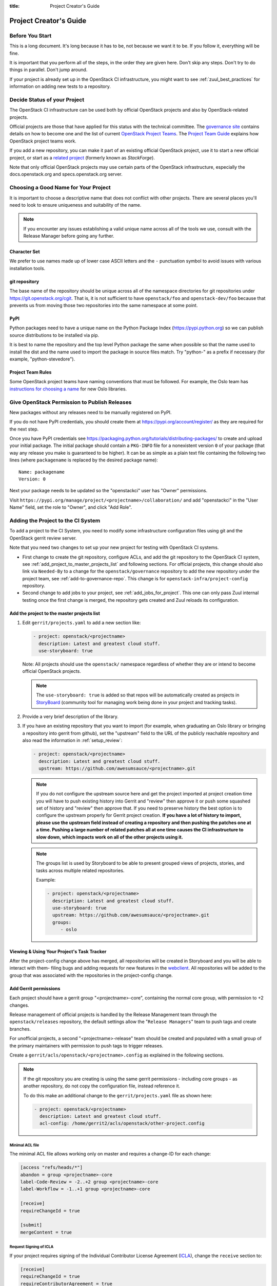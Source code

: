 :title: Project Creator's Guide

========================
 Project Creator's Guide
========================

Before You Start
================

This is a long document. It's long because it has to be, not because
we want it to be. If you follow it, everything will be fine.

It is important that you perform all of the steps, in the order they
are given here. Don't skip any steps. Don't try to do things in
parallel. Don't jump around.

If your project is already set up in the OpenStack CI infrastructure,
you might want to see :ref:`zuul_best_practices` for information on
adding new tests to a repository.

Decide Status of your Project
=============================

The OpenStack CI infrastructure can be used both by official OpenStack
projects and also by OpenStack-related projects.

Official projects are those that have applied for this status with the
technical committee. The `governance site`_ contains details on how
to become one and the list of current `OpenStack Project Teams`_. The
`Project Team Guide`_ explains how OpenStack project teams work.

If you add a new repository, you can make it part of an existing
official OpenStack project, use it to start a new official project, or
start as a `related project`_ (formerly known as *StackForge*).

Note that only official OpenStack projects may use certain parts of
the OpenStack infrastructure, especially the docs.openstack.org and
specs.openstack.org server.

.. _governance site: https://governance.openstack.org
.. _OpenStack Project Teams: https://governance.openstack.org/reference/projects/index.html
.. _Project Team Guide: https://docs.openstack.org/project-team-guide/
.. _related project: https://docs.openstack.org/infra/system-config/unofficial_project_hosting.html

Choosing a Good Name for Your Project
=====================================

It is important to choose a descriptive name that does not conflict
with other projects. There are several places you'll need to look to
ensure uniqueness and suitability of the name.

.. note::

   If you encounter any issues establishing a valid unique name across
   all of the tools we use, consult with the Release Manager before
   going any further.

Character Set
-------------

We prefer to use names made up of lower case ASCII letters and the
``-`` punctuation symbol to avoid issues with various installation
tools.

git repository
--------------

The base name of the repository should be unique across all of the
namespace directories for git repositories under
https://git.openstack.org/cgit.  That is, it is not sufficient to have
``openstack/foo`` and ``openstack-dev/foo`` because that prevents us
from moving those two repositories into the same namespace at some
point.

PyPI
----

Python packages need to have a unique name on the Python Package
Index (https://pypi.python.org) so we can publish source
distributions to be installed via pip.

It is best to name the repository and the top level Python package
the same when possible so that the name used to install the dist and
the name used to import the package in source files match. Try
"python-" as a prefix if necessary (for example,
"python-stevedore").

Project Team Rules
------------------

Some OpenStack project teams have naming conventions that must be
followed. For example, the Oslo team has `instructions for choosing a
name`_ for new Oslo libraries.

.. _instructions for choosing a name: https://wiki.openstack.org/wiki/Oslo/CreatingANewLibrary#Choosing_a_Name

.. _register-pypi:

Give OpenStack Permission to Publish Releases
=============================================

New packages without any releases need to be manually registered on
PyPI.

If you do not have PyPI credentials, you should create them at
https://pypi.org/account/register/ as they are
required for the next step.

Once you have PyPI credentials see
https://packaging.python.org/tutorials/distributing-packages/
to create and upload your initial package. The initial package should
contain a ``PKG-INFO`` file for a nonexistent version ``0`` of your
package (that way any release you make is guaranteed to be higher).
It can be as simple as a plain text file containing the following
two lines (where ``packagename`` is replaced by the desired package
name)::

  Name: packagename
  Version: 0

Next your package needs to be updated so the "openstackci" user has
"Owner" permissions.

Visit
``https://pypi.org/manage/project/<projectname>/collaboration/``
and add "openstackci" in the "User Name" field, set the role to "Owner",
and click "Add Role".

.. image:: images/pypi-role-maintenance.png
   :height: 476
   :width: 800

Adding the Project to the CI System
===================================

To add a project to the CI System, you need to modify some
infrastructure configuration files using git and the OpenStack gerrit
review server.

Note that you need two changes to set up your new project
for testing with OpenStack CI systems.

* First change to create the git repository, configure ACLs, and add
  the git repository to the OpenStack CI system, see
  :ref:`add_project_to_master_projects_list` and following sections.
  For official projects, this change should also link via
  ``Needed-By`` to a change for the ``openstack/governance``
  repository to add the new repository under the project team, see
  :ref:`add-to-governance-repo`. This change is for
  ``openstack-infra/project-config`` repository.

* Second change to add jobs to your project, see
  :ref:`add_jobs_for_project`. This one can only pass Zuul internal
  testing once the first change is merged, the repository gets
  created and Zuul reloads its configuration.

.. _add_project_to_master_projects_list:

Add the project to the master projects list
-------------------------------------------

#. Edit ``gerrit/projects.yaml`` to add a new section like:

   .. code-block:: yaml

     - project: openstack/<projectname>
       description: Latest and greatest cloud stuff.
       use-storyboard: true

   Note: All projects should use the ``openstack/`` namespace
   regardless of whether they are or intend to become official
   OpenStack projects.

   .. note::
      The ``use-storyboard: true`` is added so that repos will be automatically
      created as projects in `StoryBoard <https://docs.openstack.org/infra/storyboard/>`_
      (community tool for managing work being done in your project and tracking tasks).

#. Provide a very brief description of the library.

#. If you have an existing repository that you want to import (for
   example, when graduating an Oslo library or bringing a repository
   into gerrit from github), set the "upstream" field to the URL of
   the publicly reachable repository and also read the information
   in :ref:`setup_review`:

   .. code-block:: yaml

     - project: openstack/<projectname>
       description: Latest and greatest cloud stuff.
       upstream: https://github.com/awesumsauce/<projectname>.git

   .. note::

      If you do not configure the upstream source here and get the project
      imported at project creation time you will have to push existing
      history into Gerrit and "review" then approve it or push some squashed
      set of history and "review" then approve that. If you need to preserve
      history the best option is to configure the upstream properly for
      Gerrit project creation. **If you have a lot of history to import,
      please use the upstream field instead of creating a repository and then
      pushing the patches one at a time. Pushing a large number of related patches
      all at one time causes the CI infrastructure to slow down, which impacts
      work on all of the other projects using it.**

   .. note::

      The groups list is used by Storyboard to be able to present grouped
      views of projects, stories, and tasks across multiple related repositories.

      Example:

      .. code-block:: yaml

        - project: openstack/<projectname>
          description: Latest and greatest cloud stuff.
          use-storyboard: true
          upstream: https://github.com/awesumsauce/<projectname>.git
          groups:
             - oslo

.. _add-gerrit-permissions:

Viewing & Using Your Project's Task Tracker
-------------------------------------------

After the project-config change above has merged, all repositories will be created in
Storyboard and you will be able to interact with them- filing bugs and adding requests
for new features in the `webclient <https://https://storyboard.openstack.org/>`_. All
repositories will be added to the group that was associated with the repositories in
the project-config change.

Add Gerrit permissions
----------------------

Each project should have a gerrit group "<projectname>-core",
containing the normal core group, with permission to
+2 changes.

Release management of official projects is handled by the Release
Management team through the ``openstack/releases`` repository, the
default settings allow the "``Release Managers``" team to push tags
and create branches.

For unofficial projects, a second "<projectname>-release" team should
be created and populated with a small group of the primary maintainers
with permission to push tags to trigger releases.

Create a ``gerrit/acls/openstack/<projectname>.config`` as
explained in the following sections.

.. note::

   If the git repository you are creating is using the same gerrit
   permissions - including core groups - as another repository, do
   not copy the configuration file, instead reference it.

   To do this make an additional change to the
   ``gerrit/projects.yaml`` file as shown here:

   .. code-block:: yaml

     - project: openstack/<projectname>
       description: Latest and greatest cloud stuff.
       acl-config: /home/gerrit2/acls/openstack/other-project.config


Minimal ACL file
~~~~~~~~~~~~~~~~

The minimal ACL file allows working only on master and requires a
change-ID for each change:

.. code-block:: ini

  [access "refs/heads/*"]
  abandon = group <projectname>-core
  label-Code-Review = -2..+2 group <projectname>-core
  label-Workflow = -1..+1 group <projectname>-core

  [receive]
  requireChangeId = true

  [submit]
  mergeContent = true

Request Signing of ICLA
~~~~~~~~~~~~~~~~~~~~~~~

If your project requires signing of the Individual Contributor
License Agreement (`ICLA
<https://review.openstack.org/static/cla.html>`_), change the
``receive`` section to:

.. code-block:: ini

  [receive]
  requireChangeId = true
  requireContributorAgreement = true

Note that this is mandatory for all official OpenStack projects and
should also be set for projects that want to become official.

Creation of Tags
~~~~~~~~~~~~~~~~

For unofficial projects, you can allow the project-specific release
team to create tags by adding a new section containing:

.. code-block:: ini

  [access "refs/tags/*"]
  pushSignedTag = group <projectname>-release

Note the ACL file enforces strict alphabetical ordering of sections,
so ``access`` sections like heads and tags must go in order and before
the ``receive`` section.

Deletion of Tags
~~~~~~~~~~~~~~~~

Tags should be created with care and treated as if they cannot be deleted.

While deletion of tags can be done at the source and replicated to the git
mirrors, deletion of tags is not propagated to existing git pulls of the repo.
This means anyone who has done a remote update, including systems in the
OpenStack infrastructure which fire on tags, will have that tag indefinitely.

Creation of Branches
~~~~~~~~~~~~~~~~~~~~

For unofficial projects, to allow creation of branches to the release
team, add a ``create`` rule to it the ``refs/heads/*`` section:

.. code-block:: ini

  [access "refs/heads/*"]
  abandon = group <projectname>-core
  create = group <projectname>-release
  label-Code-Review = -2..+2 group <projectname>-core
  label-Workflow = -1..+1 group <projectname>-core

Deletion of Branches
~~~~~~~~~~~~~~~~~~~~

Members of a team that can create branches do not have access to delete
branches. Instead, someone on the infrastructure team with gerrit administrator
privileges will need to complete this request.

Stable Maintenance Team
~~~~~~~~~~~~~~~~~~~~~~~

If your team has a separate team to review stable branches, add a
``refs/heads/stable/*`` section:

.. code-block:: ini

  [access "refs/heads/stable/*"]
  abandon = group Change Owner
  abandon = group Project Bootstrappers
  abandon = group <projectname>-stable-maint
  exclusiveGroupPermissions = abandon label-Code-Review label-Workflow
  label-Code-Review = -2..+2 group Project Bootstrappers
  label-Code-Review = -2..+2 group <project-name>-stable-maint
  label-Code-Review = -1..+1 group Registered Users
  label-Workflow = -1..+0 group Change Owner
  label-Workflow = -1..+1 group Project Bootstrappers
  label-Workflow = -1..+1 group <project-name>-stable-maint

The ``exclusiveGroupPermissions`` avoids the inheritance from
``refs/heads/*`` and the default setup. The other lines grant the
privileges to the stable team and add back the default privileges for
owners of a change, gerrit administrators, and all users.

Voting Third-Party CI
~~~~~~~~~~~~~~~~~~~~~

To allow some third-party CI systems to vote Verify +1 or -1 on
proposed changes for your project, add a ``label-Verified`` rule to
the ``refs/heads/*`` section:

.. code-block:: ini

  [access "refs/heads/*"]
  abandon = group <projectname>-core
  label-Code-Review = -2..+2 group <projectname>-core
  label-Verified = -1..+1 group <projectname>-ci
  label-Workflow = -1..+1 group <projectname>-core

Optionally, if you only want them to be able to Verify +1 you can
adjust the vote range to ``0..+1`` instead.

Once the project is created it is strongly recommended you go to the
*General* settings for the ``<projectname>-ci`` group in Gerrit's
WebUI and switch the *Owners* field to your ``<projectname>-core``
group (or ``<projectname>-release`` if you have one) so that it is
no longer self-managed, allowing your project team to control the
membership without needing to be members of the group themselves.

Extended ACL File
~~~~~~~~~~~~~~~~~

So, if your official project requires the ICLA signed and allow voting
third-party CI systems, create a
``gerrit/acls/openstack/<projectname>.config`` like:

.. code-block:: ini

  [access "refs/heads/*"]
  abandon = group <projectname>-core
  label-Code-Review = -2..+2 group <projectname>-core
  label-Verified = -1..+1 group <projectname>-ci
  label-Workflow = -1..+1 group <projectname>-core

  [receive]
  requireChangeId = true
  requireContributorAgreement = true

  [submit]
  mergeContent = true

If your unofficial project requires the ICLA signed, has a release
team that will create tags and branches, and allow voting third-party
CI systems, create a ``gerrit/acls/openstack/<projectname>.config``
like:

.. code-block:: ini

  [access "refs/heads/*"]
  abandon = group <projectname>-core
  create = group <projectname>-release
  label-Code-Review = -2..+2 group <projectname>-core
  label-Verified = -1..+1 group <projectname>-ci
  label-Workflow = -1..+1 group <projectname>-core

  [access "refs/tags/*"]
  pushSignedTag = group <projectname>-release

  [receive]
  requireChangeId = true
  requireContributorAgreement = true

  [submit]
  mergeContent = true

See other files in the same directory for further examples.

Create an IRC Channel for Realtime Collaboration
------------------------------------------------

This step is not required, but if you're considering adding a new IRC
channel, see the `IRC services
<https://docs.openstack.org/infra/system-config/irc.html>`_
documentation.

Configure GerritBot to Announce Changes
---------------------------------------

If you want changes proposed and merged to your project to be
announced on IRC, edit ``gerritbot/channels.yaml`` to add your new
project to the list of projects. For example, to announce
changes related to an Oslo library in the ``#openstack-oslo``
channel, add it to the ``openstack-oslo`` section:

.. code-block:: yaml

   openstack-oslo:
     events:
       - patchset-created
       - x-vrif-minus-2
     projects:
       - openstack/cliff
       - openstack/oslo.config
       - openstack/oslo-incubator
       - openstack/oslo.messaging
       - openstack/oslo.rootwrap
       - openstack/oslosphinx
       - openstack/oslo-specs
       - openstack/oslo.test
       - openstack/oslo.version
       - openstack/oslo.vmware
       - openstack/stevedore
       - openstack/taskflow
       - openstack-dev/cookiecutter
       - openstack-dev/hacking
       - openstack-dev/oslo-cookiecutter
       - openstack-dev/pbr
     branches:
       - master

.. _basic_zuul_jobs:

Add Project to Zuul
-------------------

Test jobs are run by Zuul. For a discussion of how Zuul jobs work in
an OpenStack context, please see :doc:`zuulv3`.

Edit ``zuul/main.yaml`` and add your project in alphabetical order to the
``untrusted-projects`` section in the ``openstack`` tenant after the
comment that reads::

  # After this point, sorting projects alphabetically will help
  # merge conflicts

Submitting Infra Change for Review
----------------------------------

At this point, you should submit all the additions discussed so far as a
single change to gerrit.

When submitting the change to openstack-infra/project-config for
review, use the "new-project" topic so it receives the appropriate
attention:

.. code-block:: console

     $ git review -t new-project

Hold onto the Change-Id for this patch.  You will need to include
it in the commit message when you :ref:`add-to-governance-repo`
later.

.. _add_jobs_for_project:

Add Jobs for your Project
-------------------------

Every project needs at least one test job or patches will not be able to land.

You can add jobs in either your new project's ``.zuul.yaml`` file or
in file the ``zuul.d/projects.yaml`` in the central repository
``openstack-infra/project-config``.

Official OpenStack projects should implement the OpenStack wide jobs
mentioned in the `Project Testing Interface`_ (PTI) document. For more
information on adding additional jobs into your project, see
:ref:`in-repo-zuul-jobs`.

For adding jobs to your project's ``.zuul.yaml`` file, your very first
change to merge needs to add this file and add jobs for both check and
gate pipelines. A minimal file that runs no tests includes only the
``noop-jobs`` template:

.. code-block:: yaml

   - project:
       templates:
         - noop-jobs

In the past we asked that official OpenStack projects manage the PTI job
config in the central projects.yaml file. This incurs review overhead
that Zuul v3 was specifically designed to push onto projects themselves.
In an effort to take advantage of this functionality we now ask that
projects manage the PTI job config in repo.

Shared Queues for Cross-Project Testing
~~~~~~~~~~~~~~~~~~~~~~~~~~~~~~~~~~~~~~~

When your projects are closely coupled together, you want to make sure
changes entering the gate are going to be tested with the version of
other projects currently enqueued in the gate (since they will
eventually be merged and might introduce breaking features).

For such `cross-project testing
<https://zuul-ci.org/docs/zuul/user/gating.html#cross-project-testing>`_
you need to put projects in a comon queue. The queue configuration for
the ``integrated-queue`` needs to stay in the central config
repository since this is cross-teams. If only projects of your team
are coupled, you can place this in-repo as well:

   - project:
     gate:
       queue: <queuename>

.. _central-config-exceptions:

Central Config Exceptions
~~~~~~~~~~~~~~~~~~~~~~~~~

There are several notable exceptions for job configs that should remain
in the central config repository ``openstack-infra/project-config``:

* Translation jobs for all branches.
* Jobs that should only run against the master branch of the project
  they are applied to.

  Examples for templates that include jobs that run only against the
  master branch are ``api-ref-jobs`` and various periodic jobs like
  ``periodic-jobs-with-oslo-master``.

* Jobs that are not "branch aware". Typically these are jobs that are
  triggered by tag based events.

  As an example, the project-templates ``publish-to-pypi`` - and its
  variants -, ``release-openstack-server``,
  ``publish-xstatic-to-pypi``, ``nodejs4-publish-to-npm``, and
  ``puppet-release-jobs`` include jobs that are not "branch aware"
  since they are triggered by tag based events.

* The queue configuration for the ``integrated-queue`` needs to stay
  in the central config repository.

.. _add-to-governance-repo:

Add New Repository to the Governance Repository
-----------------------------------------------

If your project is not intended to be an official OpenStack project,
you may skip this step.

Each repository managed by an official OpenStack project team needs
to be listed in ``reference/projects.yaml`` in the
``openstack/governance`` repository to indicate who owns the
repository so we know where ATCs voting rights extend.

Find the appropriate section in ``reference/projects.yaml`` and add
the new repository to the list. For example, to add a new Oslo
library edit the "Oslo" section:

.. code-block:: yaml

   Oslo:
     ptl: Doug Hellmann (dhellmann)
     service: Common libraries
     mission:
       To produce a set of python libraries containing code shared by OpenStack
       projects. The APIs provided by these libraries should be high quality,
       stable, consistent, documented and generally applicable.
     url: https://wiki.openstack.org/wiki/Oslo
     tags:
       - name: team:diverse-affiliation
     projects:
       - repo: openstack/oslo-incubator
         tags:
           - name: release:has-stable-branches
       - repo: openstack/oslo.config
         tags:
           - name: release:independent
           - name: release:has-stable-branches
       - repo: openstack/oslo.messaging
         tags:
           - name: release:independent
           - name: release:has-stable-branches
       - repo: openstack/oslo.rootwrap
         tags:
           - name: release:independent
           - name: release:has-stable-branches
       - repo: openstack/oslosphinx
         tags:
           - name: release:independent
           - name: release:has-stable-branches
       - repo: openstack-dev/cookiecutter
       - repo: openstack-dev/pbr
         tags:
           - name: release:independent

You can check which tags to use, or the meaning of any tag, by
consulting the `list of currently allowed tags`_.

.. _list of currently allowed tags: https://governance.openstack.org/reference/tags/index.html

When writing the commit message for this change, make this change
depend on the project creation change by including a link to its
Change-ID (from the previous step)::

    Depends-On: <Gerrit URL of project-config change>

Then, go back to the project-config change and add a link to the
Change-ID of the governance change in the project-config commit
message::

    Needed-By: <Gerrit URL of governance change>

so that reviewers know that the governance change has been created.

However, if you are creating an entirely new OpenStack project team
(i.e., adding a new top-level entry into
``reference/projects.yaml``), you should reverse the dependency
direction (the project creation change should depend on the
governance change because the TC needs to approve the new project
team application first).

Wait Here
---------

The rest of the process needs this initial import to finish, so
coordinate with the Infra team, and read ahead, but don't do any of
these other steps until the import is complete and the new repository
is configured.

The Infra team can be contacted by pinging ``infra-root`` in the
``#openstack-infra`` channel on Freenode IRC, or via email to the `openstack-infra
<http://lists.openstack.org/cgi-bin/mailman/listinfo/openstack-infra>`_
mail list.

Update the Gerrit Group Members
-------------------------------

After the review is approved and groups are created ask the Infra
team to add you to both groups in Gerrit, and then you can add other
members by going to https://review.openstack.org/#/admin/groups/ and
filtering for your group's names.

The project team lead (PTL), at least, should be added to
"<projectname>-release", and other developers who understand the
release process can volunteer to be added as well.

.. note::

   These Gerrit groups are self-managed. This means that any member
   of the group is able to add or remove other members. Consider
   this fact carefully when deciding to add others to a group, as
   you need to trust them all to collaborate on group management
   with you.

Updating devstack-vm-gate-wrap.sh
---------------------------------

The ``devstack-gate`` tools let us install OpenStack projects in a
consistent way so they can all be tested with a common
configuration. If your project will not need to be installed for
devstack gate jobs, you can skip this step.

Check out ``openstack-infra/devstack-gate`` and edit
``devstack-vm-gate-wrap.sh`` to add the new project::

  PROJECTS="openstack/<projectname> $PROJECTS"

Keep the list in alphabetical order.

Add Project to the Requirements List
------------------------------------

The global requirements repository (openstack/requirements) controls
which dependencies can be added to a project to ensure that all
of OpenStack can be installed together on a single system without
conflicts. It also automatically contributes updates to the
requirements lists for OpenStack projects when the global
requirements change.

If your project is not going to participate in this requirements
management, you can skip this step.

Edit the ``projects.txt`` file to add the new library, adding
"openstack/<projectname>" in the appropriate place in
alphabetical order.

Preparing a New Git Repository using cookiecutter
=================================================

All OpenStack projects should use one of our cookiecutter_
templates for creating an initial repository to hold the source
code.

If you had an existing repository ready for import when you submitted
the change to project-config, you can skip this section.

Start by checking out a copy of your new repository:

.. code-block:: console

   $ git clone https://git.openstack.org/openstack/<projectname>

.. _cookiecutter: https://pypi.python.org/pypi/cookiecutter

.. code-block:: console

   $ pip install cookiecutter

Choosing the Right cookiecutter Template
----------------------------------------

The template in ``openstack-dev/cookiecutter`` is suitable for
most projects.  It can be used as follows:

.. warning::

   Cookiecutter with '-f' option overwrites the contents of the
   <projectname> directory. Be careful when working with non-empty
   projects, it will overwrite any files you have which match names in the
   cookiecutter repository.

.. code-block:: console

   $ cookiecutter -f https://git.openstack.org/openstack-dev/cookiecutter

Remember, as mentioned earlier, these commands should typically be used only
if you are working with an empty repository.

The template in ``openstack-dev/specs-cookiecutter`` should be used for
specs:

.. code-block:: console

   $ cookiecutter -f https://git.openstack.org/openstack-dev/specs-cookiecutter

The template in ``openstack-dev/oslo-cookiecutter`` should be used for
Oslo libraries:

.. code-block:: console

   $ cookiecutter -f https://git.openstack.org/openstack-dev/oslo-cookiecutter

The template in ``openstack/ui-cookiecutter`` should be used for
Horizon plugins:

.. code-block:: console

   $ cookiecutter -f https://git.openstack.org/openstack/ui-cookiecutter

Other templates are available; the full list can be seen at
https://git.openstack.org/cgit/?q=cookiecutter.

Applying the Template
---------------------

Running cookiecutter will prompt you for several settings, based on
the template's configuration. It will then update your project
with a skeleton, ready to have your other files added.

.. code-block:: console

   $ cd <projectname>
   $ git review

.. _in-repo-zuul-jobs:

Adding In-Repo Zuul Jobs
------------------------

Every project needs test jobs.

OpenStack has a number of jobs and project-templates that can be used
directly in your project's Zuul config. You can also make new jobs that
inherit from existing jobs or or you can write your own from scratch.

To get yourself started with a completely minimal set that don't actually
do anything but do it successfully, you should add the ``noop-jobs`` template
to your project in a file called ``.zuul.yaml``:

.. code-block:: yaml

  - project:
      templates:
        - noop-jobs

Once your project is up and running you'll be able to add more jobs as you
go and are ready for them. When you do, make sure to remove the ``noop-jobs``
template, as it'll be telling Zuul to run jobs that don't do anything, which
is not needed once you have real jobs.

For more information on writing jobs for Zuul, see
https://docs.openstack.org/infra/zuul/user/config.html
and :ref:`zuul_best_practices`.

Verify That Gerrit and the Test Jobs are Working
================================================

The next step is to verify that you can submit a change request for
the project, have it pass the test jobs, approve it, and then have
it merge.

.. _setup_review:

Configure ``git review``
------------------------

If the new project you have added has a specified upstream you
will need to add a ``.gitreview`` file to the repository once it has
been created. This new file will allow you to use ``git review``.

The basic process is clone your new repository, add file, push to Gerrit,
review and approve:

.. code-block:: console

  $ git clone https://git.openstack.org/openstack/<projectname>
  $ cd <projectname>
  $ git checkout -b add-gitreview
  $ cat > .gitreview <<EOF
  [gerrit]
  host=review.openstack.org
  port=29418
  project=openstack/<projectname>.git
  EOF
  $ git review -s
  $ git add .gitreview
  $ git commit -m 'Add .gitreview file'
  $ git review

Verify that the Tests Pass
--------------------------

If you configure tests for an imported project, ensure that all
of the tests pass successfully before importing. Otherwise your
first change needs to fix all test failures. You can run most of the
tests locally using ``tox`` to verify that they pass.

Verify the Gerrit Review Permissions
------------------------------------

When your project is added to gerrit, the groups defined in the
ACLs file (see :ref:`add-gerrit-permissions`) are created, but they
are empty by default. Someone on the infrastructure team with gerrit
administrator privileges will need to add you to each group. After
that point, you can add other members.

To check the membership of the groups, visit
``https://review.openstack.org/#/admin/projects/openstack/<projectname>,access``
-- for example,
https://review.openstack.org/#/admin/projects/openstack-infra/infra-manual,access
-- and then click on the group names displayed on that page to review
their membership.

Prepare an Initial Release
==========================

Make Your Project Useful
------------------------

Before going any farther, make the project do something useful.

If you are importing an existing project with features, you can
go ahead.

If you are creating a brand new project, add some code and tests
to provide some minimal functionality.

Provide Basic Project Documentation
-----------------------------------

Update the ``README.rst`` file to include a paragraph describing the
new project.

Update the rest of the documentation under ``doc/source`` with
information on how to contribute to the project. Add project-specific
documentation covering different content areas based on the intended audience,
such as installation, configuration, and administration. Follow the layout
of project documentation as described in `Project guide setup
<https://docs.openstack.org/doc-contrib-guide/project-guides.html>`_.

Tagging an Initial Release
--------------------------

To verify that the release machinery works, push a signed tag to the
"gerrit" remote. Use the smallest version number possible. If this is
the first release, use "0.1.0". If other releases of the project
exist, choose an appropriate next version number.

.. note::

   You must have GnuPG installed and an OpenPGP key configured for
   this step.

Run:

.. code-block:: console

  $ git tag -s -m "descriptive message" $version
  $ git push gerrit $version

Wait a little while for the pypi job to run and publish the release.

If you need to check the logs, you can use the `git-os-job`_ command:

.. code-block:: console

  $ git os-job $version

.. _git-os-job: https://pypi.python.org/pypi/git-os-job

See :ref:`tagging-a-release` in the Project Driver's Guide for more
detail on tag pushing workflows.

Allowing Other OpenStack Projects to Use Your Library
=====================================================

OpenStack projects share a common global requirements list so that all
components can be installed together on the same system. If you are
importing a new library project, you need to update that list to allow
other projects to use your library.

Update the Global Requirements List
-----------------------------------

Check out the ``openstack/requirements`` git repository and modify
``global-requirements.txt`` to:

#. add the new library
#. add any of the library's direct dependencies that are not already listed

Setting up Gate Testing
=======================

The devstack gate jobs install all OpenStack projects from source so
that the appropriate git revisions (head, or revisions in the merge
queue) are tested together. To include the new library in these tests,
it needs to be included in the list of projects in the devstack gate
wrapper script. For the same feature to work for developers outside of
the gate, the project needs to be added to the appropriate library
file of devstack.

Updating devstack
-----------------

#. Check out ``openstack-dev/devstack``.

#. Edit the appropriate project file under ``lib`` to add a variable
   defining where the source should go. For example, when adding a new
   Oslo library add it to ``lib/oslo``::

     <PROJECTNAME>_DIR=$DEST/<projectname>

#. Edit the installation function in the same file to add commands to
   check out the project. For example, when adding an Oslo library,
   change :func:`install_oslo` in ``lib/oslo``.

   When adding the new item, consider the installation
   order. Dependencies installed from source need to be processed in
   order so that the lower-level packages are installed first (this
   avoids having a library installed from a package and then re-installed
   from source as a dependency of something else)::

     function install_oslo() {
       ...
       _do_install_oslo_lib "<projectname>"
       ...
     }

#. Edit ``stackrc`` to add the other variables needed for configuring the
   new library::

     # new-project
     <PROJECTNAME>_REPO=${<PROJECTNAME>_REPO:-${GIT_BASE}/openstack/<projectname>.git}
     <PROJECTNAME>_BRANCH=${<PROJECTNAME>_BRANCH:-master}

Add Links to Your Project Documentation
=======================================

If your project is not an official OpenStack project, skip this section.

Update the https://docs.openstack.org/ site with links to your project
documentation by following the instructions at `Template generator details
<https://docs.openstack.org/doc-contrib-guide/doc-tools/template-generator.html>`_.

Enabling Translation Infrastructure
===================================

Once you have your project set up, you might want to enable
translations. For this, you first need to mark all strings so that
they can be localized, use `oslo.i18n`_ for this and follow the
`guidelines`_.

.. _oslo.i18n: https://docs.openstack.org/developer/oslo.i18n
.. _guidelines: https://docs.openstack.org/developer/oslo.i18n/guidelines.html

Note that this is just enabling translations, the actual translations
are done by the i18n team, and they have to prioritize which projects
to translate.

First enable translation in your project, depending on whether it is a
Django project, a Python project or a ReactJS project.

.. note::

   The infra scripts consider a project as a Django project when your repository
   name ends with ``-dashboard``, ``-ui``, ``horizon`` or ``django_openstack_auth``.
   Otherwise your project will be recognized as a Python project.

   If your repository structure is more complex, for example, with multiple
   python modules, or with both Django and Python projects, see
   :ref:`translation-setup-complex-case` as well.

Python Projects
---------------

Update your ``setup.cfg`` file to include support for translation. It
should contain the ``compile_catalog``, ``update_catalog``, and
``extract_messages`` sections as well as a ``packages`` entry in the
``files`` section:

.. code-block:: ini

   [files]
   packages = ${MODULENAME}

   [compile_catalog]
   directory = ${MODULENAME}/locale
   domain = ${MODULENAME}

   [update_catalog]
   domain = ${MODULENAME}
   output_dir = ${MODULENAME}/locale
   input_file = ${MODULENAME}/locale/${MODULENAME}.pot

   [extract_messages]
   keywords = _ gettext ngettext l_ lazy_gettext
   mapping_file = babel.cfg
   output_file = ${MODULENAME}/locale/${MODULENAME}.pot


Replace ``${MODULENAME}`` with the name of your main module like
``nova`` or ``novaclient``. Your i18n setup file, normally named
``_i18n.py``, should use the name of your module as domain name:

.. code-block:: python

   _translators = oslo_i18n.TranslatorFactory(domain='${MODULENAME}')


Django Projects
---------------

Update your ``setup.cfg`` file. It should contain a ``packages`` entry
in the ``files`` section:

.. code-block:: ini

   [files]
   packages = ${MODULENAME}

Create file ``babel-django.cfg`` with the following content:

.. code-block:: ini

   [extractors]
   django = django_babel.extract:extract_django

   [python: **.py]
   [django: **/templates/**.html]
   [django: **/templates/**.csv]

Create  file ``babel-djangojs.cfg`` with the following content:

.. code-block:: ini

   [extractors]
   # We use a custom extractor to find translatable strings in AngularJS
   # templates. The extractor is included in horizon.utils for now.
   # See http://babel.pocoo.org/docs/messages/#referencing-extraction-methods for
   # details on how this works.
   angular = horizon.utils.babel_extract_angular:extract_angular

   [javascript: **.js]

   # We need to look into all static folders for HTML files.
   # The **/static ensures that we also search within
   # .../dashboards/XYZ/static which will ensure
   # that plugins are also translated.
   [angular: **/static/**.html]

ReactJS Projects
----------------

Three new dependencies are required : ``react-intl``,
``babel-plugin-react-intl``, and ``react-intl-po``.

Update your ``package.json`` file. It should contain references to the
``json2pot`` and ``po2json`` commands.

.. code-block:: javascript

    "scripts": {
        ...
        "json2pot": "rip json2pot ./i18n/extracted-messages/**/*.json -o ./i18n/messages.pot",
        "po2json": "rip po2json -m ./i18n/extracted-messages/**/*.json"
        }

The translated PO files will converted into JSON and placed into the
``./i18n/locales`` directory.

Add Translation Server Support
------------------------------

Propose a change to the ``openstack-infra/project-config`` repository
including the following changes:

#. Set up the project on the translation server.

   Edit file ``gerrit/projects.yaml`` and add the ``translate``
   option:

   .. code-block:: yaml

      - project: openstack/<projectname>
        description: Latest and greatest cloud stuff.
        options:
          - translate

#. Add the jobs to your pipelines.

   Edit file ``zuul.d/projects.yaml`` and add the
   ``translation-jobs`` template to your repository:

   .. code-block:: yaml

      - project:
          name: openstack/<projectname>
          templates:
            - translation-jobs


When submitting the change to ``openstack-infra/project-config`` for
review, use the ``translation_setup`` topic so it receives the
appropriate attention:

.. code-block:: console

     $ git review -t translation_setup

With these changes merged, the strings marked for translation are sent
to the translation server after each merge to your project. Also, a
periodic job is set up that checks daily whether there are translated
strings and proposes them to your project together with translation
source files. Note that the daily job will only propose translated
files where the majority of the strings are translated.

Checking Translation Imports
----------------------------

As a minimal check that the translation files that are imported are
valid, you can add to your lint target (``pep8`` or ``linters``) a
simple ``msgfmt`` test:

.. code-block:: console

   $ bash -c "find ${MODULENAME} -type f -regex '.*\.pot?' -print0| \
            xargs -0 -n 1 --no-run-if-empty msgfmt --check-format -o /dev/null"

Note that the infra scripts run the same test, so adding it to your
project is optional.


.. _translation-setup-complex-case:

More complex cases
------------------

The infra scripts for translation setup work as follows:

* The infra scripts recognize a project type based on its repository name.
  If the repository name ends with ``-dashboard``, ``-ui``, ``horizon``
  or ``django_openstack_auth``, it is treated as a Django project.
  Otherwise it is treated as a Python project.
* If your repository declares multiple python modules in ``packages`` entry
  in ``[files]`` section in ``setup.cfg``, the infra scripts run translation
  jobs for each python module.

We strongly recommend to follow the above guideline, but in some cases
this behavior does not satisfy your project structure. For example,

* Your repository contains both Django and Python code.
* Your repository defines multiple python modules, but you just want to
  run the translation jobs for specific module(s).

In such cases you can declare how each python module should be handled
manually in ``setup.cfg``. Python modules declared in ``django_modules``
and ``python_modules`` are treated as Django project and Python project
respectively. If ``django_modules`` or ``python_modules`` entry does not
exist, it is interpreted that there are no such modules.

.. code-block:: ini

   [openstack_translations]
   django_modules = module1
   python_modules = module2 module3

You also need to setup your repository following the instruction
for Python and/or Django project above appropriately.

.. _zuul_best_practices:

Zuul Best Practices
-------------------

There are a couple of best practices for setting up jobs.

Note that the standard OpenStack jobs should be in the
``project-config`` repository, see :ref:`what_not_to_convert`.

Adding a New Job
~~~~~~~~~~~~~~~~

Jobs in Zuul are self-testing, which means that the change adding a
new job can run with that job applied into the project's pipelines. It's
a good idea when adding a new job in your project to put it at least
into the ``check`` pipeline so that you can verify that it runs as expected.

Use Templates
~~~~~~~~~~~~~

For many common cases, there are templates of jobs defined that can be applied
to your project. For instance:

.. code-block:: yaml

  - project-template:
      name: openstack-python27-jobs
        check:
          - openstack-tox-pep8
          - openstack-tox-py27
        gate:
          - openstack-tox-pep8
          - openstack-tox-py27

To apply that to your project, add it to the ``templates`` section:

.. code-block:: yaml

  - project:
      name: openstack/<projectname>
      templates:
        - openstack-python27-jobs

If you use the same set of tests in several repositories, introduce a
new template and use that one.

Non-Voting Jobs
~~~~~~~~~~~~~~~

A job can either be voting or non-voting. If you have a job that
is voting in one repository but non-voting in another, you can indicate
this by using a variant.

To make a single job non-voting everywhere, add ``voting: false`` in the
job definition.

.. code-block:: yaml

  - job:
      parent: devstack
      name: <projectname>-tempest-devstack-mongodb-full
      voting: false

and add it to your project pipelines:

.. code-block:: yaml

  - project:
      name: openstack/<projectname>
      templates:
        - openstack-python-jobs
      check:
        jobs:
          - <projectname>-tempest-devstack-mongodb-full

To use a job that is otherwise voting in your project but in a non-voting
manner, add ``voting: false`` to its entry in your project pipeline definition.

.. code-block:: yaml

  - project:
      name: openstack/<projectname>
      templates:
        - openstack-python-jobs
      check:
        jobs:
          - openstack-tox-py35:
              voting: false

Non-voting jobs should only be added to ``check`` queues. Do not add
them to the ``gate`` queue since running non-voting jobs in the gate
is just a waste of resources.

Running Jobs Only on Some Branches
~~~~~~~~~~~~~~~~~~~~~~~~~~~~~~~~~~

If you want to run the job only on a specific stable branch, add a branch
matcher to the job definition.

.. code-block:: yaml

  - job:
      parent: devstack
      name: <projectname>-tempest-devstack-mongodb-full
      voting: false
      branches: ^(?!stable/(juno|kilo)).*$

If, instead, you want to use an existing job in your project but only on
a specific branch, apply it in the project pipeline definition.

.. code-block:: yaml

  - project:
      name: openstack/<projectname>
      templates:
        - openstack-python-jobs
      check:
        jobs:
          - openstack-tox-py35:
              branches: ^(?!stable/(juno|kilo)).*$

The job above will run on ``master`` but also on newer stable
branches like ``stable/mitaka``. It will not run on the old
``stable/juno`` and ``stable/kilo`` branches.

Project Renames
===============

The first step of doing a rename is understanding the required
governance changes needed by the rename. You can use the following
criteria:

For a project being added to existing official OpenStack project:
Create an ``openstack/governance`` change and add a "Depends-On:
project-change-url" of the change you make in the following steps to
the commit message, and add a comment in the
``openstack-infra/project-config`` change that references the
governance change. You will also make sure the PTL has expressed
approval for the addition in some way.

When preparing to rename a project, begin by making changes to the
files in the ``openstack-infra/project-config`` repository related
to your project.

When uploading your change, make sure the topic is "project-rename"
which can be done by submitting the review with the following
git review command:

.. code-block:: console

   $ git review -t project-rename

Members of the infrastructure team will review your change.

Finally, add it to the `Upcoming Project Renames
<https://wiki.openstack.org/wiki/Meetings/InfraTeamMeeting#Upcoming_Project_Renames>`_
section of the Infrastructure Team Meeting page to make sure
it's included in the next rename window.

.. note::

   Renames have to be done during a Gerrit maintenance window
   scheduled by the Infrastructure team, so it may take a few
   weeks for your rename to be completed.

Post rename, a member of the Infrastructure team will submit a patch to update
the :file:`.gitreview` file in the renamed project to point to the new project
name.

Other projects you may need to update post-rename:

* projects.txt in ``openstack/requirements``

Review List for New Projects
============================

Before approving a review for a new project creation, double check
the following:

#. Is there existing content to import? If the team want to preserve the
   history, they have to use the upstream key word to import. The
   infra team will not push anything to your repo - and cannot hand
   out those permissions either.

#. Will this be an official project? Then it needs a governance
   review, with a link to it via "Needed-By", and get PTL+1.

#. Will the repo release on pypi? Check that it https://pypi.python.org
   is set up correctly.

.. _Project Testing Interface: https://governance.openstack.org/tc/reference/project-testing-interface.html
